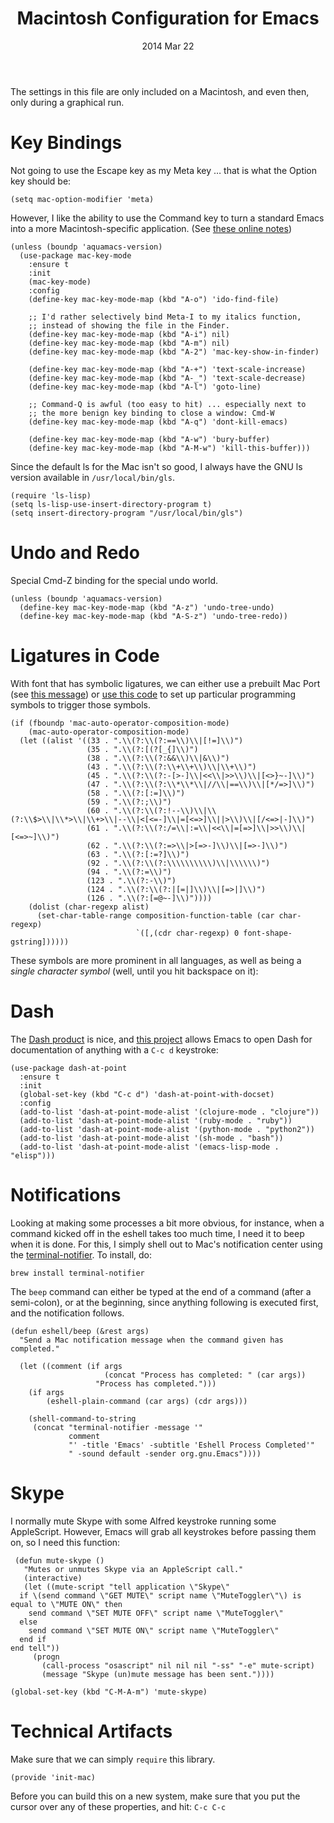 #+TITLE:  Macintosh Configuration for Emacs
#+AUTHOR: Howard
#+EMAIL:  howard.abrams@gmail.com
#+DATE:   2014 Mar 22
#+TAGS:   emacs

The settings in this file are only included on a Macintosh, and even
then, only during a graphical run.

* Key Bindings

  Not going to use the Escape key as my Meta key ... that is what the
  Option key should be:

  #+BEGIN_SRC elisp
    (setq mac-option-modifier 'meta)
  #+END_SRC

  However, I like the ability to use the Command key to turn a
  standard Emacs into a more Macintosh-specific application.
  (See [[http://stackoverflow.com/questions/162896/emacs-on-mac-os-x-leopard-key-bindings][these online notes]])

  #+BEGIN_SRC elisp
    (unless (boundp 'aquamacs-version)
      (use-package mac-key-mode
        :ensure t
        :init
        (mac-key-mode)
        :config
        (define-key mac-key-mode-map (kbd "A-o") 'ido-find-file)

        ;; I'd rather selectively bind Meta-I to my italics function,
        ;; instead of showing the file in the Finder.
        (define-key mac-key-mode-map (kbd "A-i") nil)
        (define-key mac-key-mode-map (kbd "A-m") nil)
        (define-key mac-key-mode-map (kbd "A-2") 'mac-key-show-in-finder)

        (define-key mac-key-mode-map (kbd "A-+") 'text-scale-increase)
        (define-key mac-key-mode-map (kbd "A-_") 'text-scale-decrease)
        (define-key mac-key-mode-map (kbd "A-l") 'goto-line)

        ;; Command-Q is awful (too easy to hit) ... especially next to
        ;; the more benign key binding to close a window: Cmd-W
        (define-key mac-key-mode-map (kbd "A-q") 'dont-kill-emacs)

        (define-key mac-key-mode-map (kbd "A-w") 'bury-buffer)
        (define-key mac-key-mode-map (kbd "A-M-w") 'kill-this-buffer)))
  #+END_SRC

  Since the default ls for the Mac isn't so good, I always have the
  GNU ls version available in =/usr/local/bin/gls=.

  #+BEGIN_SRC elisp
    (require 'ls-lisp)
    (setq ls-lisp-use-insert-directory-program t)
    (setq insert-directory-program "/usr/local/bin/gls")
  #+END_SRC

* Undo and Redo

  Special Cmd-Z binding for the special undo world.

  #+BEGIN_SRC elisp
    (unless (boundp 'aquamacs-version)
      (define-key mac-key-mode-map (kbd "A-z") 'undo-tree-undo)
      (define-key mac-key-mode-map (kbd "A-S-z") 'undo-tree-redo))
  #+END_SRC

* Ligatures in Code

  With font that has symbolic ligatures, we can either use a prebuilt
  Mac Port (see [[https://lists.gnu.org/archive/html/emacs-devel/2015-08/msg00882.html][this message]]) or [[https://github.com/tonsky/FiraCode/wiki/Setting-up-Emacs][use this code]] to set up particular
  programming symbols to trigger those symbols.

  #+BEGIN_SRC elisp
    (if (fboundp 'mac-auto-operator-composition-mode)
        (mac-auto-operator-composition-mode)
      (let ((alist '((33 . ".\\(?:\\(?:==\\)\\|[!=]\\)")
                     (35 . ".\\(?:[(?[_{]\\)")
                     (38 . ".\\(?:\\(?:&&\\)\\|&\\)")
                     (43 . ".\\(?:\\(?:\\+\\+\\)\\|\\+\\)")
                     (45 . ".\\(?:\\(?:-[>-]\\|<<\\|>>\\)\\|[<>}~-]\\)")
                     (47 . ".\\(?:\\(?:\\*\\*\\|//\\|==\\)\\|[*/=>]\\)")
                     (58 . ".\\(?:[:=]\\)")
                     (59 . ".\\(?:;\\)")
                     (60 . ".\\(?:\\(?:!--\\)\\|\\(?:\\$>\\|\\*>\\|\\+>\\|--\\|<[<=-]\\|=[<=>]\\||>\\)\\|[/<=>|-]\\)")
                     (61 . ".\\(?:\\(?:/=\\|:=\\|<<\\|=[=>]\\|>>\\)\\|[<=>~]\\)")
                     (62 . ".\\(?:\\(?:=>\\|>[=>-]\\)\\|[=>-]\\)")
                     (63 . ".\\(?:[:=?]\\)")
                     (92 . ".\\(?:\\(?:\\\\\\\\\\)\\|\\\\\\)")
                     (94 . ".\\(?:=\\)")
                     (123 . ".\\(?:-\\)")
                     (124 . ".\\(?:\\(?:|[=|]\\)\\|[=>|]\\)")
                     (126 . ".\\(?:[=@~-]\\)"))))
        (dolist (char-regexp alist)
          (set-char-table-range composition-function-table (car char-regexp)
                                `([,(cdr char-regexp) 0 font-shape-gstring])))))
  #+END_SRC

  These symbols are more prominent in all languages, as well as being
  a /single character symbol/ (well, until you hit backspace on it):

  [[https://github.com/tonsky/FiraCode/raw/master/showcases/all_ligatures.png]]

* Dash

   The [[http://kapeli.com/][Dash product]] is nice, and [[https://github.com/Kapeli/dash-at-point][this project]] allows Emacs to open
   Dash for documentation of anything with a =C-c d= keystroke:

   #+BEGIN_SRC elisp
     (use-package dash-at-point
       :ensure t
       :init
       (global-set-key (kbd "C-c d") 'dash-at-point-with-docset)
       :config
       (add-to-list 'dash-at-point-mode-alist '(clojure-mode . "clojure"))
       (add-to-list 'dash-at-point-mode-alist '(ruby-mode . "ruby"))
       (add-to-list 'dash-at-point-mode-alist '(python-mode . "python2"))
       (add-to-list 'dash-at-point-mode-alist '(sh-mode . "bash"))
       (add-to-list 'dash-at-point-mode-alist '(emacs-lisp-mode . "elisp")))
   #+END_SRC

* Notifications

  Looking at making some processes a bit more obvious, for instance,
  when a command kicked off in the eshell takes too much time, I need
  it to beep when it is done. For this, I simply shell out to Mac's
  notification center using the [[https://github.com/alloy/terminal-notifier][terminal-notifier]]. To install, do:

  #+BEGIN_EXAMPLE
  brew install terminal-notifier
  #+END_EXAMPLE

  The =beep= command can either be typed at the end of a command
  (after a semi-colon), or at the beginning, since anything following
  is executed first, and the notification follows.

  #+BEGIN_SRC elisp
    (defun eshell/beep (&rest args)
      "Send a Mac notification message when the command given has
    completed."

      (let ((comment (if args
                         (concat "Process has completed: " (car args))
                       "Process has completed.")))
        (if args
            (eshell-plain-command (car args) (cdr args)))

        (shell-command-to-string
         (concat "terminal-notifier -message '"
                 comment
                 "' -title 'Emacs' -subtitle 'Eshell Process Completed'"
                 " -sound default -sender org.gnu.Emacs"))))
  #+END_SRC

* Skype

  I normally mute Skype with some Alfred keystroke running some
  AppleScript. However, Emacs will grab all keystrokes before
  passing them on, so I need this function:

  #+BEGIN_SRC elisp
     (defun mute-skype ()
       "Mutes or unmutes Skype via an AppleScript call."
       (interactive)
       (let ((mute-script "tell application \"Skype\"
      if \(send command \"GET MUTE\" script name \"MuteToggler\"\) is equal to \"MUTE ON\" then
        send command \"SET MUTE OFF\" script name \"MuteToggler\"
      else
        send command \"SET MUTE ON\" script name \"MuteToggler\"
      end if
    end tell"))
         (progn
           (call-process "osascript" nil nil nil "-ss" "-e" mute-script)
           (message "Skype (un)mute message has been sent."))))

    (global-set-key (kbd "C-M-A-m") 'mute-skype)
  #+END_SRC

* Technical Artifacts

  Make sure that we can simply =require= this library.

  #+BEGIN_SRC elisp
    (provide 'init-mac)
  #+END_SRC

  Before you can build this on a new system, make sure that you put
  the cursor over any of these properties, and hit: =C-c C-c=

#+DESCRIPTION: A literate programming version of my Emacs Initialization for Mac OSX
#+PROPERTY:    results silent
#+PROPERTY:    header-args:sh  :tangle no
#+PROPERTY:    tangle ~/.emacs.d/elisp/init-mac.el
#+PROPERTY:    eval no-export
#+PROPERTY:    comments org
#+OPTIONS:     num:nil toc:nil todo:nil tasks:nil tags:nil
#+OPTIONS:     skip:nil author:nil email:nil creator:nil timestamp:nil
#+INFOJS_OPT:  view:nil toc:nil ltoc:t mouse:underline buttons:0 path:http://orgmode.org/org-info.js
